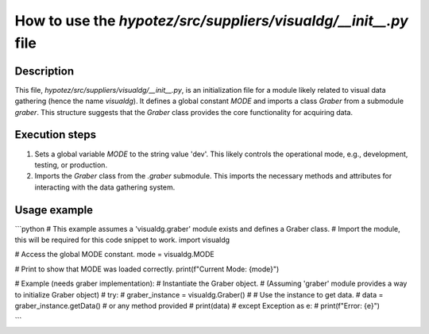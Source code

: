 How to use the `hypotez/src/suppliers/visualdg/__init__.py` file
========================================================================================

Description
-------------------------
This file, `hypotez/src/suppliers/visualdg/__init__.py`, is an initialization file for a module likely related to visual data gathering (hence the name `visualdg`).  It defines a global constant `MODE` and imports a class `Graber` from a submodule `graber`.  This structure suggests that the `Graber` class provides the core functionality for acquiring data.


Execution steps
-------------------------
1. Sets a global variable `MODE` to the string value 'dev'. This likely controls the operational mode, e.g., development, testing, or production.


2. Imports the `Graber` class from the `.graber` submodule. This imports the necessary methods and attributes for interacting with the data gathering system.



Usage example
-------------------------
```python
# This example assumes a 'visualdg.graber' module exists and defines a Graber class.
# Import the module, this will be required for this code snippet to work.
import visualdg


# Access the global MODE constant.
mode = visualdg.MODE

# Print to show that MODE was loaded correctly.
print(f"Current Mode: {mode}")

# Example (needs graber implementation):
#  Instantiate the Graber object.
#  (Assuming 'graber' module provides a way to initialize Graber object)
#  try:
#      graber_instance = visualdg.Graber()
#      # Use the instance to get data.
#      data = graber_instance.getData() # or any method provided
#      print(data)
#  except Exception as e:
#      print(f"Error: {e}")

```